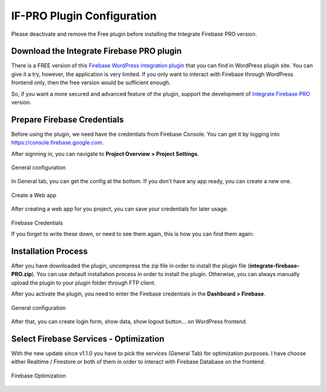 .. raw:: html

    <style> .red {color:red} </style>

IF-PRO Plugin Configuration
=============

.. role:: red

:red:`Please deactivate and remove the Free plugin before installing the Integrate Firebase PRO version.`

Download the Integrate Firebase PRO plugin
----------------------------------

There is a FREE version of this `Firebase WordPress integration plugin <https://wordpress.org/plugins/integrate-firebase/>`_ that you can find in WordPress plugin site. You can give it a try, however, the application is very limited. If you only want to interact with Firebase through WordPress frontend only, then the free version would be sufficient enough.

So, if you want a more secured and advanced feature of the plugin, support the development of `Integrate Firebase PRO <https://firebase.dalenguyen.me>`_ version.

Prepare Firebase Credentials
----------------------------------
Before using the plugin, we need have the credentials from Firebase Console. You can get it by logging into https://console.firebase.google.com. 

After signning in, you can navigate to **Project Overview > Project Settings**.

.. figure:: /images/firebase-project-settings.png
    :scale: 70%
    :align: center

    General configuration

In General tab, you can get the config at the bottom. If you don't have any app ready, you can create a new one. 

.. figure:: /images/firebase-create-web-app.png
    :scale: 70%
    :align: center

    Create a Web app

After creating a web app for you project, you can save your credentials for later usage.

.. figure:: /images/firebase-credentials.png
    :scale: 70%
    :align: center

    Firebase Credentials
    
    If you forget to write these down, or need to see them again, this is how you can find them again:
.. figure:: https://public.boxcloud.com/api/2.0/internal_files/700605394260/versions/744341976660/representations/jpg_paged_2048x2048/content/1.jpg?access_token=1!73BGNokya1YhUElCkWDOiEQpCUdGdzcxJGTs3s3oDKoEPI5PRfGgz7l-ydkiPzTerDifhYwFoyJSs_koJGArWkHT9uiqjKR9saCpjgXoktzDqim-Nnh-u21XuMRc22Uh8jyuMiR_W7pS4gvOxdzE9V1mQPCY7Nhz3r99odhzZmbLcXPLutrhv9tEdCnw5UyBC88hxCVqjUXTm0LqAUV4jLnrg7RRtEr3Sv3_IeoevQwUV4AmJ_0RS7MzLGtQYMqOmkxDV_WqhkYLJESJ1Ys9ejpbpESyD42KFAD794uon3qzSG7CkRHzxlSkdBUgnx2uweVhjgzzObor729qZKfs9_EVZ689-kT-V7_OYZj6UbbS5pEX5iV-Fwe5DOZh9urwd3ymY8I_mWinL9sad_gX5L6rjK2VBxGRQ0cRvgCzgyr2CgL5buStO1qFCICzx_S7qRQhexDxxVVxlOWm7VfEQtSYPaMcbSS4Aw_cVms4qh8f21vS7kXwD3l9iGdV4foOXsz2SK0Ouw0FCfYYAz3JXKzsqX2v_75biPA1lZB-z19sYrwioATwH4mkIAt0ehw.&shared_link=https%3A%2F%2Fapp.box.com%2Fs%2Fme26nq9pny8rqcx5btdqk1r8h7ukd3bg&box_client_name=box-content-preview&box_client_version=2.48.1
    :scale: 70%
    :align: center

Installation Process
----------------------------------

After you have downloaded the plugin, uncompress the zip file in order to install the plugin file (**integrate-firebase-PRO.zip**). You can use default installation process in order to install the plugin. Otherwise, you can always manually upload the plugin to your plugin folder through FTP client.

After you activate the plugin, you need to enter the Firebase credentials in the **Dashboard > Firebase**.

.. figure:: /images/general.png
    :scale: 70%
    :align: center

    General configuration

After that, you can create login form, show data, show logout button… on WordPress frontend.

Select Firebase Services - Optimization
----------------------------------

With the new update since v1.1.0 you have to pick the services (General Tab) for optimization purposes. I have choose either Realtime / Firestore or both of them in order to interact with Firebase Database on the frontend.

.. figure:: /images/general/firebase-optimization.png
    :scale: 70%
    :align: center

    Firebase Optimization
